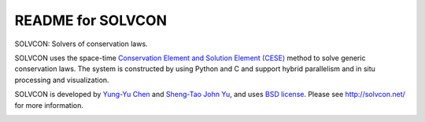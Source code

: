 ==================
README for SOLVCON
==================

SOLVCON: Solvers of conservation laws.

SOLVCON uses the space-time `Conservation Element and Solution Element (CESE)
<http://www.grc.nasa.gov/WWW/microbus/>`__ method to solve generic conservation
laws.  The system is constructed by using Python and C and support hybrid
parallelism and in situ processing and visualization.

SOLVCON is developed by `Yung-Yu Chen <mailto:yyc@solvcon.net>`__ and
`Sheng-Tao John Yu <mailto:yu.274@osu.edu>`__, and uses `BSD license
<http://opensource.org/licenses/BSD-3-Clause>`__.  Please see
http://solvcon.net/ for more information.

|build_status|

.. |build_status| image:: https://drone.io/bitbucket.org/solvcon/solvcon/status.png

.. vim: set ft=rst ff=unix fenc=utf8:
